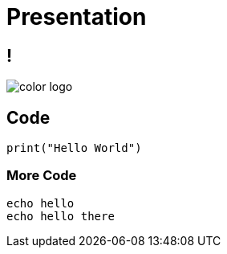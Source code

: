 = Presentation
:revealjsdir: ./reveal.js
:source-highlighter: highlightjs
:imagesdir: ./images
:docinfo: private

== !

image::color_logo.png[size=contain]

== Code

[source,python]
----
print("Hello World")
----

=== More Code

[source,bash,linenums]
----
echo hello
echo hello there
----